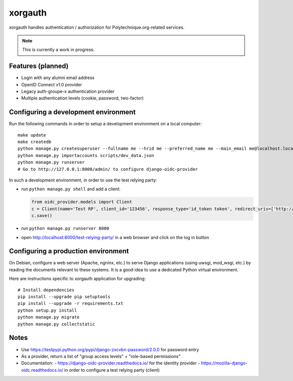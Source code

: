 xorgauth
========

.. image:: https://secure.travis-ci.org/Polytechnique-org/xorgauth.png?branch=master
    :target: http://travis-ci.org/Polytechnique-org/xorgauth/

.. image:: https://img.shields.io/pypi/v/xorgauth.svg
    :target: https://pypi.python.org/pypi/xorgauth/
    :alt: Latest Version

.. image:: https://img.shields.io/pypi/pyversions/xorgauth.svg
    :target: https://pypi.python.org/pypi/xorgauth/
    :alt: Supported Python versions

.. image:: https://img.shields.io/pypi/wheel/xorgauth.svg
    :target: https://pypi.python.org/pypi/xorgauth/
    :alt: Wheel status

.. image:: https://img.shields.io/pypi/l/xorgauth.svg
    :target: https://pypi.python.org/pypi/xorgauth/
    :alt: License

xorgauth handles authentication / authorization for Polytechnique.org-related services.


.. note::

    This is currently a work in progress.


Features (planned)
------------------

* Login with any alumni email address
* OpenID Connect v1.0 provider
* Legacy auth-groupe-x authentication provider
* Multiple authentication levels (cookie, password, two-factor)


Configuring a development environment
-------------------------------------

Run the following commands in order to setup a development environment on a local computer::

    make update
    make createdb
    python manage.py createsuperuser --fullname me --hrid me --preferred_name me --main_email me@localhost.localdomain
    python manage.py importaccounts scripts/dev_data.json
    python manage.py runserver
    # Go to http://127.0.0.1:8000/admin/ to configure django-oidc-provider

In such a development environment, in order to use the test relying party:

* run ``python manage.py shell`` and add a client:

  .. code-block:: python

      from oidc_provider.models import Client
      c = Client(name='Test RP', client_id='123456', response_type='id_token token', redirect_uris=['http://localhost:8000/test-relying-party/','http://127.0.0.1:8000/test-relying-party/'])
      c.save()

* run ``python manage.py runserver 8000``
* open http://localhost:8000/test-relying-party/ in a web browser and click on the log in button


Configuring a production environment
------------------------------------

On Debian, configure a web server (Apache, ngninx, etc.) to serve Django applications (using uwsgi, mod_wsgi, etc.) by reading the documents relevant to these systems. It is a good idea to use a dedicated Python virtual environment.

Here are instructions specific to xorgauth application for upgrading::

    # Install dependencies
    pip install --upgrade pip setuptools
    pip install --upgrade -r requirements.txt
    python setup.py install
    python manage.py migrate
    python manage.py collectstatic


Notes
-----

* Use https://testpypi.python.org/pypi/django-zxcvbn-password/2.0.0 for password entry
* As a provider, return a list of "group access levels" + "role-based permissions"

* Documentation:
  - https://django-oidc-provider.readthedocs.io/ for the identity provider
  - https://mozilla-django-oidc.readthedocs.io/ in order to configure a test relying party (client)
